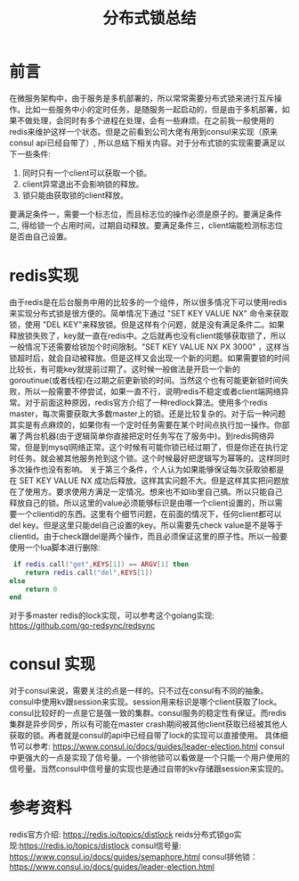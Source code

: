 #+TITLE: 分布式锁总结

* 前言
  在微服务架构中，由于服务是多机部署的，所以常常需要分布式锁来进行互斥操作。比如一些服务中小的定时任务，是随服务一起启动的，但是由于多机部署，如果不做处理，会同时有多个进程在处理，会有一些麻烦。在之前我一般使用的redis来维护这样一个状态。但是之前看到公司大佬有用到consul来实现（原来consul api已经自带了）, 所以总结下相关内容。对于分布式锁的实现需要满足以下一些条件:
  1. 同时只有一个client可以获取一个锁。
  2. client异常退出不会影响锁的释放。
  3. 锁只能由获取锁的client释放。
  要满足条件一，需要一个标志位，而且标志位的操作必须是原子的。要满足条件二, 得给锁一个占用时间，过期自动释放。要满足条件三，client端能检测标志位是否由自己设置。
* redis实现
  由于redis是在后台服务中用的比较多的一个组件，所以很多情况下可以使用redis来实现分布式锁是很方便的。简单情况下通过 "SET KEY VALUE NX" 命令来获取锁，使用 "DEL KEY"来释放锁。但是这样有个问题，就是没有满足条件二。如果释放锁失败了，key就一直在redis中。之后就再也没有client能够获取锁了，所以一般情况下还需要给锁加个时间限制。"SET KEY VALUE NX PX 3000" ，这样当锁超时后，就会自动被释放。但是这样又会出现一个新的问题。如果需要锁的时间比较长，有可能key就提前过期了。这时候一般做法是开启一个新的goroutinue(或者线程)在过期之前更新锁的时间。当然这个也有可能更新锁时间失败，所以一般需要不停尝试，如果一直不行，说明redis不稳定或者client端网络异常。对于前面这种原因，redis官方介绍了一种redlock算法。使用多个redis master，每次需要获取大多数master上的锁。还是比较复杂的。对于后一种问题其实是有点麻烦的，如果你有一个定时任务需要在某个时间点执行加一操作。你部署了两台机器(由于逻辑简单你直接把定时任务写在了服务中)。到redis网络异常，但是到mysql网络正常。这个时候有可能你锁已经过期了，但是你还在执行定时任务。就会被其他服务抢到这个锁。这个时候最好把逻辑写为幂等的。这样同时多次操作也没有影响。 
  关于第三个条件，个人认为如果能够保证每次获取锁都是在 SET KEY VALUE NX 成功后释放。这样其实问题不大。但是这样其实把问题放在了使用方。要求使用方满足一定情况。想来也不如lib里自己搞。所以只能自己释放自己的锁。所以这里的value必须能够标识是由哪一个client设置的，所以需要一个clientid的东西。这里有个细节问题，在前面的情况下，任何client都可以del key。但是这里只能del自己设置的key。所以需要先check value是不是等于clientid。由于check跟del是两个操作，而且必须保证这里的原子性。所以一般要使用一个lua脚本进行删除:
  #+BEGIN_SRC lua
 if redis.call("get",KEYS[1]) == ARGV[1] then
    return redis.call("del",KEYS[1])
else
    return 0
end 
  #+END_SRC
  对于多master redis的lock实现，可以参考这个golang实现: https://github.com/go-redsync/redsync
* consul 实现
  对于consul来说，需要关注的点是一样的。只不过在consul有不同的抽象。consul中使用kv跟session来实现。session用来标识是哪个client获取了lock。consul比较好的一点是它是强一致的集群。consul服务的稳定性有保证。而redis集群是异步同步，所以有可能在master crash期间被其他client获取已经被其他人获取的锁。再者就是consul的api中已经自带了lock的实现可以直接使用。
  具体细节可以参考: https://www.consul.io/docs/guides/leader-election.html
  consul中更强大的一点是实现了信号量。一个排他锁可以看做是一个只能一个用户使用的信号量。当然consul中信号量的实现也是通过自带的kv存储跟session来实现的。
* 参考资料
  redis官方介绍: https://redis.io/topics/distlock
  reids分布式锁go实现:https://redis.io/topics/distlock 
  consul信号量: https://www.consul.io/docs/guides/semaphore.html
  consul排他锁： https://www.consul.io/docs/guides/leader-election.html
  
